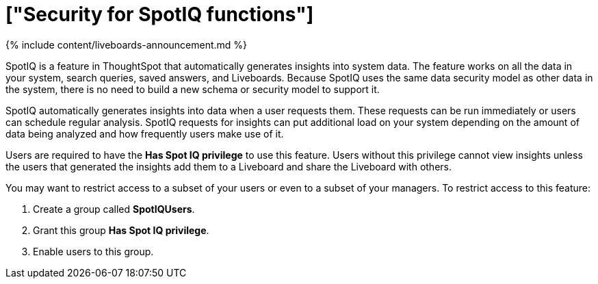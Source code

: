 = ["Security for SpotIQ functions"]
:last_updated: 11/05/2021
:permalink: /:collection/:path.html
:sidebar: mydoc_sidebar
:summary: Learn about SpotIQ security.

{% include content/liveboards-announcement.md %}

SpotIQ is a feature in ThoughtSpot that automatically generates insights into system data.
The feature works on all the data in your system, search queries, saved answers, and Liveboards.
Because SpotIQ uses the same data security model as other data in the system, there is no need to build a new schema or security model to support it.

SpotIQ automatically generates insights into data when a user requests them.
These requests can be run immediately or users can schedule regular analysis.
SpotIQ requests for insights can put additional load on your system depending on the amount of data being analyzed and how frequently users make use of it.

Users are required to have the *Has Spot IQ privilege* to use this feature.
Users without this privilege cannot view insights unless the users that generated the insights add them to a Liveboard and share the Liveboard with others.

You may want to restrict access to a subset of your users or even to a subset of your managers.
To restrict access to this feature:

. Create a group called *SpotIQUsers*.
. Grant this group *Has Spot IQ privilege*.
. Enable users to this group.
